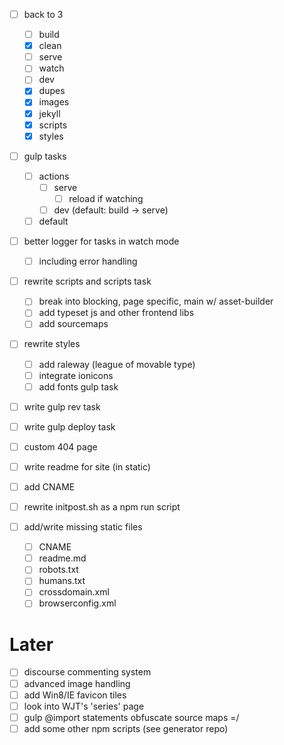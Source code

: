 - [-] back to 3
  - [ ] build
  - [X] clean
  - [ ] serve
  - [ ] watch
  - [ ] dev
  - [X] dupes
  - [X] images
  - [X] jekyll
  - [X] scripts
  - [X] styles
- [ ] gulp tasks
  - [ ] actions
    - [ ] serve
      - [ ] reload if watching
    - [ ] dev (default: build -> serve)
  - [ ] default
- [ ] better logger for tasks in watch mode
  - [ ] including error handling

- [ ] rewrite scripts and scripts task
  - [ ] break into blocking, page specific, main w/ asset-builder
  - [ ] add typeset js and other frontend libs
  - [ ] add sourcemaps

- [ ] rewrite styles
  - [ ] add raleway (league of movable type)
  - [ ] integrate ionicons
  - [ ] add fonts gulp task

- [ ] write gulp rev task
- [ ] write gulp deploy task
- [ ] custom 404 page
- [ ] write readme for site (in static)
- [ ] add CNAME
- [ ] rewrite initpost.sh as a npm run script

- [ ] add/write missing static files
  - [ ] CNAME
  - [ ] readme.md
  - [ ] robots.txt
  - [ ] humans.txt
  - [ ] crossdomain.xml
  - [ ] browserconfig.xml

* Later
- [ ] discourse commenting system
- [ ] advanced image handling
- [ ] add Win8/IE favicon tiles
- [ ] look into WJT's 'series' page
- [ ] gulp @import statements obfuscate source maps =/
- [ ] add some other npm scripts (see generator repo)
